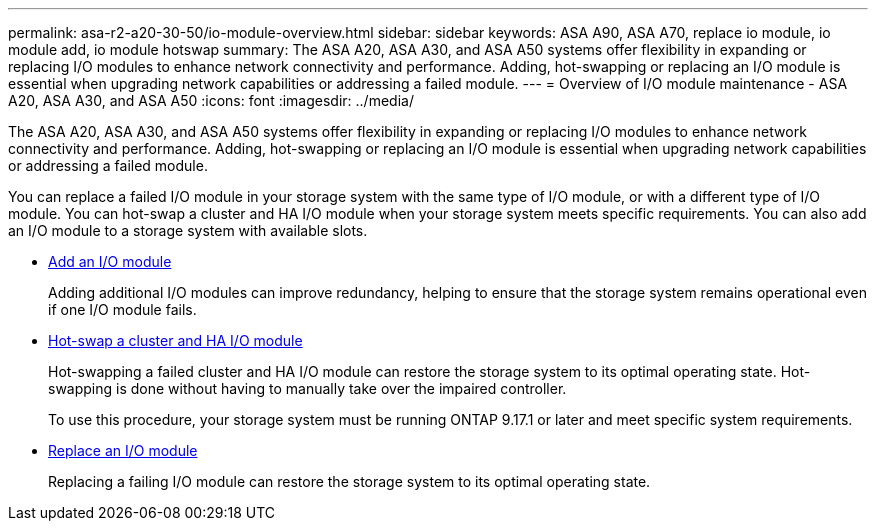 ---
permalink: asa-r2-a20-30-50/io-module-overview.html
sidebar: sidebar
keywords: ASA A90, ASA A70, replace io module, io module add, io module hotswap
summary: The ASA A20, ASA A30, and ASA A50 systems offer flexibility in expanding or replacing I/O modules to enhance network connectivity and performance. Adding, hot-swapping or replacing an I/O module is essential when upgrading network capabilities or addressing a failed module.
---
= Overview of I/O module maintenance - ASA A20, ASA A30, and ASA A50
:icons: font
:imagesdir: ../media/

[.lead]
The ASA A20, ASA A30, and ASA A50 systems offer flexibility in expanding or replacing I/O modules to enhance network connectivity and performance. Adding, hot-swapping or replacing an I/O module is essential when upgrading network capabilities or addressing a failed module.

You can replace a failed I/O module in your storage system with the same type of I/O module, or with a different type of I/O module. You can hot-swap a cluster and HA I/O module when your storage system meets specific requirements. You can also add an I/O module to a storage system with available slots.

* link:io-module-add.html[Add an I/O module]
+
Adding additional I/O modules can improve redundancy, helping to ensure that the storage system remains operational even if one I/O module fails.

* link:io-module-hotswap-ha-slot4.html[Hot-swap a cluster and HA I/O module]
+
Hot-swapping a failed cluster and HA I/O module can restore the storage system to its optimal operating state. Hot-swapping is done without having to manually take over the impaired controller.
+
To use this procedure, your storage system must be running ONTAP 9.17.1 or later and meet specific system requirements.

* link:io-module-replace.html[Replace an I/O module]
+
Replacing a failing I/O module can restore the storage system to its optimal operating state. 
